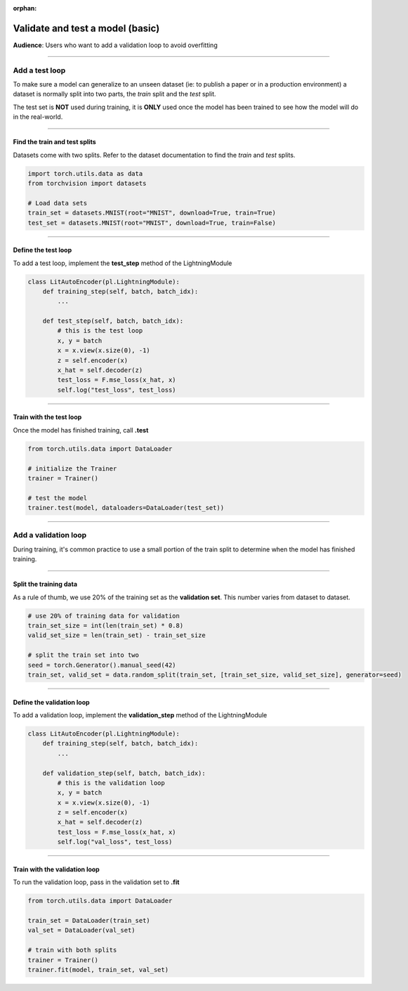 :orphan:

#################################
Validate and test a model (basic)
#################################

**Audience**: Users who want to add a validation loop to avoid overfitting

----

***************
Add a test loop
***************

To make sure a model can generalize to an unseen dataset (ie: to publish a paper or in a production environment) a dataset is normally split into two parts, the *train* split and the *test* split.

The test set is **NOT** used during training, it is **ONLY** used once the model has been trained to see how the model will do in the real-world.

----

Find the train and test splits
^^^^^^^^^^^^^^^^^^^^^^^^^^^^^^

Datasets come with two splits. Refer to the dataset documentation to find the *train* and *test* splits.

.. code-block:: python

   import torch.utils.data as data
   from torchvision import datasets

   # Load data sets
   train_set = datasets.MNIST(root="MNIST", download=True, train=True)
   test_set = datasets.MNIST(root="MNIST", download=True, train=False)

----

Define the test loop
^^^^^^^^^^^^^^^^^^^^

To add a test loop, implement the **test_step** method of the LightningModule

.. code:: python

    class LitAutoEncoder(pl.LightningModule):
        def training_step(self, batch, batch_idx):
            ...

        def test_step(self, batch, batch_idx):
            # this is the test loop
            x, y = batch
            x = x.view(x.size(0), -1)
            z = self.encoder(x)
            x_hat = self.decoder(z)
            test_loss = F.mse_loss(x_hat, x)
            self.log("test_loss", test_loss)

----

Train with the test loop
^^^^^^^^^^^^^^^^^^^^^^^^

Once the model has finished training, call **.test**

.. code-block:: python

   from torch.utils.data import DataLoader

   # initialize the Trainer
   trainer = Trainer()

   # test the model
   trainer.test(model, dataloaders=DataLoader(test_set))

----

*********************
Add a validation loop
*********************

During training, it's common practice to use a small portion of the train split to determine when the model has finished training.

----

Split the training data
^^^^^^^^^^^^^^^^^^^^^^^

As a rule of thumb, we use 20% of the training set as the **validation set**. This number varies from dataset to dataset.

.. code-block:: python

   # use 20% of training data for validation
   train_set_size = int(len(train_set) * 0.8)
   valid_set_size = len(train_set) - train_set_size

   # split the train set into two
   seed = torch.Generator().manual_seed(42)
   train_set, valid_set = data.random_split(train_set, [train_set_size, valid_set_size], generator=seed)

----

Define the validation loop
^^^^^^^^^^^^^^^^^^^^^^^^^^

To add a validation loop, implement the **validation_step** method of the LightningModule

.. code:: python

    class LitAutoEncoder(pl.LightningModule):
        def training_step(self, batch, batch_idx):
            ...

        def validation_step(self, batch, batch_idx):
            # this is the validation loop
            x, y = batch
            x = x.view(x.size(0), -1)
            z = self.encoder(x)
            x_hat = self.decoder(z)
            test_loss = F.mse_loss(x_hat, x)
            self.log("val_loss", test_loss)

----

Train with the validation loop
^^^^^^^^^^^^^^^^^^^^^^^^^^^^^^

To run the validation loop, pass in the validation set to **.fit**

.. code-block:: python

   from torch.utils.data import DataLoader

   train_set = DataLoader(train_set)
   val_set = DataLoader(val_set)

   # train with both splits
   trainer = Trainer()
   trainer.fit(model, train_set, val_set)
